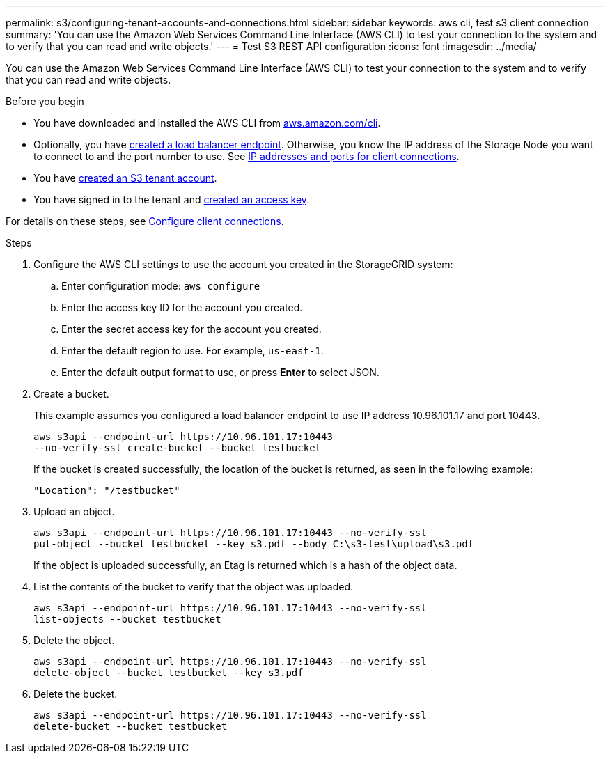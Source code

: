 ---
permalink: s3/configuring-tenant-accounts-and-connections.html
sidebar: sidebar
keywords: aws cli, test s3 client connection
summary: 'You can use the Amazon Web Services Command Line Interface (AWS CLI) to test your connection to the system and to verify that you can read and write objects.'
---
= Test S3 REST API configuration
:icons: font
:imagesdir: ../media/

[.lead]
You can use the Amazon Web Services Command Line Interface (AWS CLI) to test your connection to the system and to verify that you can read and write objects.

.Before you begin
* You have downloaded and installed the AWS CLI from https://aws.amazon.com/cli[aws.amazon.com/cli^].
* Optionally, you have link:../admin/configuring-load-balancer-endpoints.html[created a load balancer endpoint]. Otherwise, you know the IP address of the Storage Node you want to connect to and the port number to use. See link:../admin/summary-ip-addresses-and-ports-for-client-connections.html[IP addresses and ports for client connections].
* You have link:../admin/creating-tenant-account.html[created an S3 tenant account].
* You have signed in to the tenant and link:../tenant/creating-your-own-s3-access-keys.html[created an access key].

For details on these steps, see link:../admin/configuring-client-connections.html[Configure client connections].

.Steps
. Configure the AWS CLI settings to use the account you created in the StorageGRID system:
 .. Enter configuration mode: `aws configure`
 .. Enter the access key ID for the account you created.
 .. Enter the secret access key for the account you created.
 .. Enter the default region to use. For example, `us-east-1`.
 .. Enter the default output format to use, or press *Enter* to select JSON.
. Create a bucket.
+
This example assumes you configured a load balancer endpoint to use IP address 10.96.101.17 and port 10443.
+
----
aws s3api --endpoint-url https://10.96.101.17:10443
--no-verify-ssl create-bucket --bucket testbucket
----
+
If the bucket is created successfully, the location of the bucket is returned, as seen in the following example:
+
----
"Location": "/testbucket"
----

. Upload an object.
+
----
aws s3api --endpoint-url https://10.96.101.17:10443 --no-verify-ssl
put-object --bucket testbucket --key s3.pdf --body C:\s3-test\upload\s3.pdf
----
+
If the object is uploaded successfully, an Etag is returned which is a hash of the object data.

. List the contents of the bucket to verify that the object was uploaded.
+
----
aws s3api --endpoint-url https://10.96.101.17:10443 --no-verify-ssl
list-objects --bucket testbucket
----

. Delete the object.
+
----
aws s3api --endpoint-url https://10.96.101.17:10443 --no-verify-ssl
delete-object --bucket testbucket --key s3.pdf
----

. Delete the bucket.
+
----
aws s3api --endpoint-url https://10.96.101.17:10443 --no-verify-ssl
delete-bucket --bucket testbucket
----
